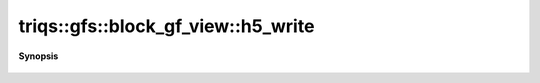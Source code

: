 ..
   Generated automatically by cpp2rst

.. highlight:: c
.. role:: red
.. role:: green
.. role:: param
.. role:: cppbrief


.. _block_gf_view_h5_write:

triqs::gfs::block_gf_view::h5_write
===================================


**Synopsis**

 .. rst-class:: cppsynopsis

    1. | :cppbrief:`Write into HDF5`
       | void :red:`h5_write` (h5::group :param:`fg`, std::string const & :param:`subgroup_name`, block_gf_view<Var, Target> const & :param:`g`)